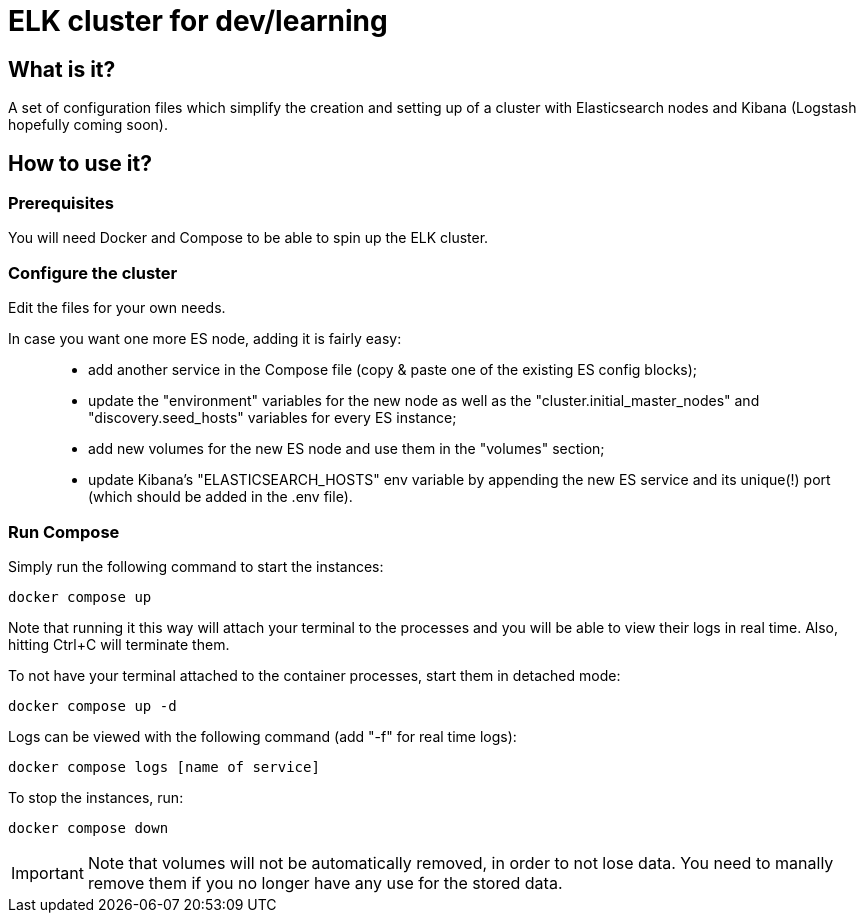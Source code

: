 = ELK cluster for dev/learning

:toc:

== What is it?

A set of configuration files which simplify the creation and setting up of a cluster with Elasticsearch nodes and Kibana (Logstash hopefully coming soon).

== How to use it?

=== Prerequisites

You will need Docker and Compose to be able to spin up the ELK cluster.

=== Configure the cluster

Edit the files for your own needs.

In case you want one more ES node, adding it is fairly easy: ::
- add another service in the Compose file (copy & paste one of the existing ES config blocks);
- update the "environment" variables for the new node as well as the "cluster.initial_master_nodes" and "discovery.seed_hosts" variables for every ES instance;
- add new volumes for the new ES node and use them in the "volumes" section;
- update Kibana's "ELASTICSEARCH_HOSTS" env variable by appending the new ES service and its unique(!) port (which should be added in the .env file).

=== Run Compose

Simply run the following command to start the instances:
[source,bash]
--
docker compose up
--

Note that running it this way will attach your terminal to the processes and you will be able to view their logs in real time. Also, hitting Ctrl+C will terminate them.

To not have your terminal attached to the container processes, start them in detached mode:
[source,bash]
--
docker compose up -d
--

Logs can be viewed with the following command (add "-f" for real time logs):
[source,bash]
--
docker compose logs [name of service]
--

To stop the instances, run:
[source,bash]
--
docker compose down
--

[IMPORTANT]
====
Note that volumes will not be automatically removed, in order to not lose data. You need to manally remove them if you no longer have any use for the stored data.
====


